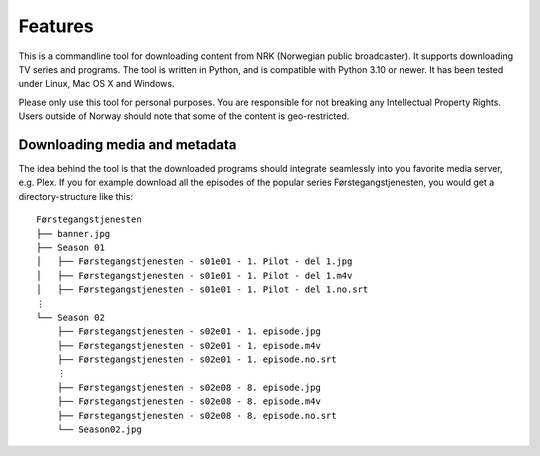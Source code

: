 Features
========

This is a commandline tool for downloading content from NRK (Norwegian public
broadcaster). It supports downloading TV series and programs. The tool is written in
Python, and is compatible with Python 3.10 or newer. It has been tested under Linux, Mac
OS X and Windows.

Please only use this tool for personal purposes. You are responsible for not breaking
any Intellectual Property Rights. Users outside of Norway should note that some of the
content is geo-restricted.


Downloading media and metadata
------------------------------

The idea behind the tool is that the downloaded programs should integrate seamlessly
into you favorite media server, e.g. Plex. If you for example download all the episodes
of the popular series Førstegangstjenesten, you would get a directory-structure like
this::

    Førstegangstjenesten
    ├── banner.jpg
    ├── Season 01
    │   ├── Førstegangstjenesten - s01e01 - 1. Pilot - del 1.jpg
    │   ├── Førstegangstjenesten - s01e01 - 1. Pilot - del 1.m4v
    │   ├── Førstegangstjenesten - s01e01 - 1. Pilot - del 1.no.srt
    ⋮
    └── Season 02
        ├── Førstegangstjenesten - s02e01 - 1. episode.jpg
        ├── Førstegangstjenesten - s02e01 - 1. episode.m4v
        ├── Førstegangstjenesten - s02e01 - 1. episode.no.srt
        ⋮
        ├── Førstegangstjenesten - s02e08 - 8. episode.jpg
        ├── Førstegangstjenesten - s02e08 - 8. episode.m4v
        ├── Førstegangstjenesten - s02e08 - 8. episode.no.srt
        └── Season02.jpg

